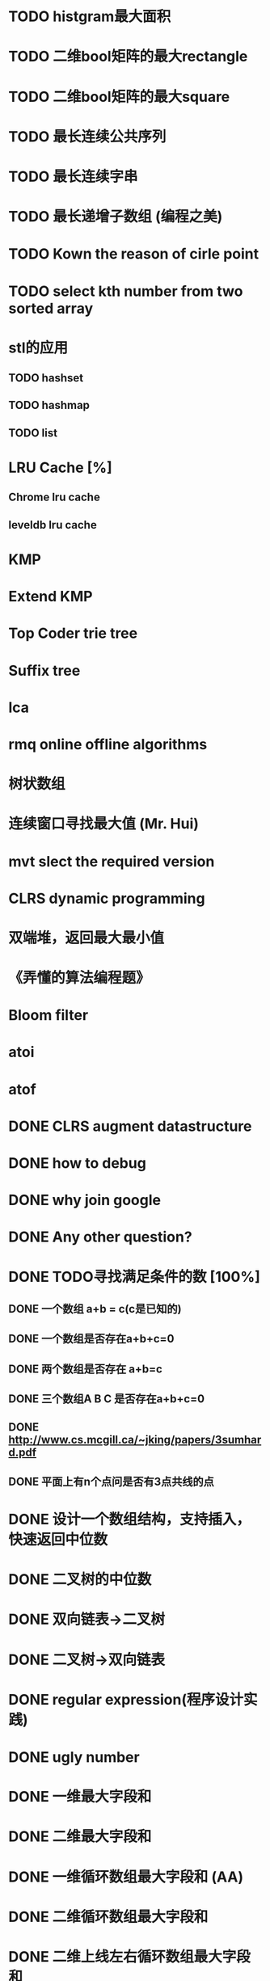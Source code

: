 * TODO histgram最大面积
  DEADLINE: <2012-08-11 Sat>
* TODO 二维bool矩阵的最大rectangle
  DEADLINE: <2012-08-11 Sat>
* TODO 二维bool矩阵的最大square
* TODO 最长连续公共序列
  SCHEDULED: <2012-08-11 Sat>
* TODO 最长连续字串
* TODO 最长递增子数组 (编程之美)
* TODO Kown the reason of cirle point
* TODO select kth number from two sorted array
* stl的应用
  DEADLINE: <2012-08-11 Sat>
** TODO hashset
** TODO hashmap
** TODO list
* LRU Cache [%]
** Chrome lru cache
** leveldb lru cache
* KMP
  SCHEDULED: <2012-08-12 Sun>
* Extend KMP
  SCHEDULED: <2012-08-12 Sun>
* Top Coder trie tree
  SCHEDULED: <2012-08-12 Sun>
* Suffix tree
  SCHEDULED: <2012-08-12 Sun>
* lca
* rmq online offline algorithms
* 树状数组
* 连续窗口寻找最大值 (Mr. Hui)
* mvt slect the required version
* CLRS dynamic programming
* 双端堆，返回最大最小值
* 《弄懂的算法编程题》
* Bloom filter
* atoi
* atof
* DONE CLRS augment datastructure
* DONE how to debug
* DONE why join google
* DONE Any other question?
* DONE TODO寻找满足条件的数 [100%]
** DONE 一个数组 a+b = c(c是已知的)
** DONE 一个数组是否存在a+b+c=0
** DONE 两个数组是否存在 a+b=c
** DONE 三个数组A B C 是否存在a+b+c=0
** DONE http://www.cs.mcgill.ca/~jking/papers/3sumhard.pdf
** DONE 平面上有n个点问是否有3点共线的点
* DONE 设计一个数组结构，支持插入，快速返回中位数
* DONE 二叉树的中位数
* DONE 双向链表->二叉树
* DONE 二叉树->双向链表
* DONE regular expression(程序设计实践)
* DONE ugly number
* DONE 一维最大字段和
* DONE 二维最大字段和
* DONE 一维循环数组最大字段和 (AA)
* DONE 二维循环数组最大字段和
* DONE 二维上线左右循环数组最大字段和
* DONE lake couting (dp)
* DONE skating(dp)
* DONE quick select
* DONE Binary search
** DONE lowe rbound
** DONE uppper bound
* DONE Permulation
* DONE Combine
* DONE Power
* DONE Complex list copy
* DONE reverse sigle linked list
* DONE reverse double linked list
* DONE monkey move bananas
* DONE List
** DONE mid number of list
** DONE last k number of list
* DONE 找明星
* DONE stl的应用 [100%]
** DONE vector 2-d vector
** DONE string resize
** DONE string reserve
** DONE std::reverse
* DONE fabric
* DONE 二进制中1的个数
* DONE 寻找水王
* DONE Phone number
* DONE max length of bst
* DONE throw eggs （DP）
* DONE Intersting google interview
* DONE itoa
* DONE memcpy (assert)
* DONE memmov (指针位置)
* DONE stack
** DONE Use 2 stack to implement queue
** DONE Find the minimum of the stack
* List [100%]
** DONE Find whether the list had a cirle
** DONE Find the cirle point
** DONE Whether two list has intersection
* DONE Quick Sort
* DONE Merge Sort
* DONE What's thread safe
* DONE Binary Search tree insert
* DONE Poker shuffle
* DONE 不知到行数，从中随机挑一行/n行
* DONE n个0-n^2-1的数进行排序
* DONE 24点
* DONE 逆转字符串
* DONE Valid bst(判断条件不要弄反了，自信的多检查一下，总有可能出错)
* DONE poor monkey
* DONE rotaetd array search
* DONE 走台阶
* DONE big integer add sub mul div
* DONE Joseph
** DONE array
** DONE list
** DONE formula
* TODO pssh
